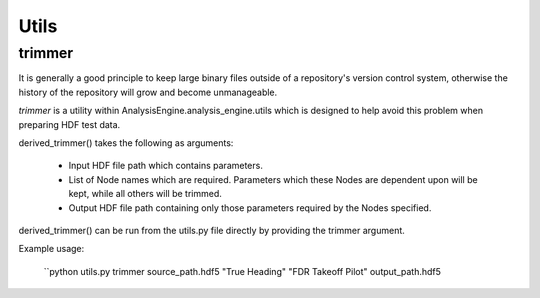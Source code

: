 .. _NumpyTips:

Utils
=====

trimmer
-------

It is generally a good principle to keep large binary files outside of a
repository's version control system, otherwise the history of the repository
will grow and become unmanageable.

*trimmer* is a utility within AnalysisEngine.analysis_engine.utils which is
designed to help avoid this problem when preparing HDF test data.

derived_trimmer() takes
the following as arguments:

 * Input HDF file path which contains parameters.
 * List of Node names which are required. Parameters which these Nodes are dependent upon will be kept, while all others will be trimmed.
 * Output HDF file path containing only those parameters required by the Nodes specified.

derived_trimmer() can be run from the utils.py file directly by providing the trimmer argument.

Example usage:

 ``python utils.py trimmer source_path.hdf5 "True Heading" "FDR Takeoff Pilot" output_path.hdf5

